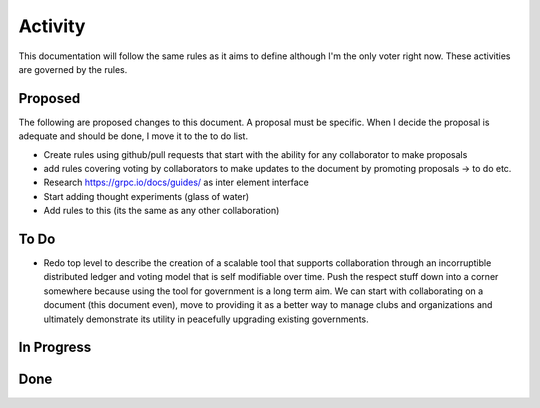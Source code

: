 Activity
========

This documentation will follow the same rules as it aims to define although I'm the only voter right now. These
activities are governed by the rules.

Proposed
--------

The following are proposed changes to this document. A proposal must be specific. When I decide the proposal is adequate and should be done, I move it to the to do list.

* Create rules using github/pull requests that start with the ability for any collaborator to make proposals
* add rules covering voting by collaborators to make updates to the document by promoting proposals -> to do etc.
* Research https://grpc.io/docs/guides/ as inter element interface
* Start adding thought experiments (glass of water)
* Add rules to this (its the same as any other collaboration)

To Do
-----

* Redo top level to describe the creation of a scalable tool that supports collaboration through an incorruptible distributed ledger and voting model that is self modifiable over time. Push the respect stuff down into a corner somewhere because using the tool for government is a long term aim. We can start with collaborating on a document (this document even), move to providing it as a better way to manage clubs and organizations and ultimately demonstrate its utility in peacefully upgrading existing governments.

In Progress
-----------

Done
----